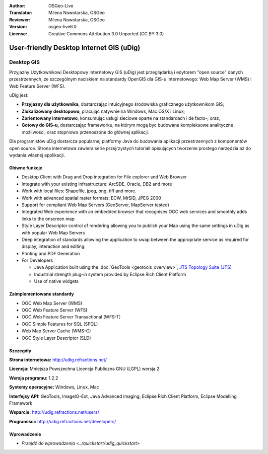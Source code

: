 :Author: OSGeo-Live
:Translator: Milena Nowotarska, OSGeo
:Reviewer: Milena Nowotarska, OSGeo
:Version: osgeo-live6.0
:License: Creative Commons Attribution 3.0 Unported (CC BY 3.0)

.. image:: ../../images/project_logos/logo-uDig.png
  :scale: 30
  :alt: udig logo
  :align: right
  :target: http://udig.refractions.net/

User-friendly Desktop Internet GIS (uDig)
================================================================================

Desktop GIS
~~~~~~~~~~~~~~~~~~~~~~~~~~~~~~~~~~~~~~~~~~~~~~~~~~~~~~~~~~~~~~~~~~~~~~~~~~~~~~~~

.. image:: ../../images/screenshots/1024x768/udig-overview.png
  :scale: 50
  :alt: udig workshop
  :align: right

Przyjazny Użytkownikowi Desktopowy Internetowy GIS (uDig) jest przeglądarką i edytorem "open source" danych przestrzennych, ze szczególnym naciskiem na standardy OpenGIS dla GIS-u internetowego: Web Map Server (WMS) i Web Feature Server (WFS).

uDig jest:

* **Przyjazny dla użytkownika**, dostarczając intuicyjnego środowiska graficznego użytkownikom GIS;
* **Zlokalizowany desktopowo**, pracując natywnie na Windows, Mac OS/X i Linux;
* **Zorientowany internetowo**, konsumując usługi sieciowe oparte na standardach i de facto-; oraz,
* **Gotowy do GIS-u**, dostarczając frameworku, na którym mogą byc budowane kompleksowe analityczne możliwości, oraz stopniowo przenoszone do głównej aplikacji.

Dla programistów uDig dostarcza popularnej platformy Java do budowania aplikacji przestrzennych z komponentów open source. Strona internetowa zawiera serie przejrzystych tutoriali opisujących tworzenie prostego narzędzia aż do wydania własnej applikacji.

Główne funkcje
--------------------------------------------------------------------------------

* Desktop Client with Drag and Drop integration for File explorer and Web Browser
* Integrate with your existing infrastructure: ArcSDE, Oracle, DB2 and more
* Work with local files: Shapefile, jpeg, png, tiff and more.
* Work with advanced spatial raster formats: ECW, MrSID, JPEG 2000
* Support for compliant Web Map Servers (GeoServer, MapServer tested)
* Integrated Web experience with an embedded browser that recognises OGC web
  services and smoothly adds links to the onscreen map
* Style Layer Descriptor control of rendering allowing you to publish your Map using the same
  settings in uDig as with popular Web Map Servers
* Deep integration of standards allowing the application to swap between the appropriate service
  as required for display, interaction and editing
* Printing and PDF Generation
* For Developers
  
  * Java Application built using the :doc:`GeoTools <geotools_overview>`, `JTS Topology Suite (JTS) <http://tsusiatsoftware.net/jts/main.html>`_
  * Industrial strength plug-in system provided by Eclipse Rich Client Platform 
  * Use of native widgets

Zaimplementowane standardy
--------------------------------------------------------------------------------

* OGC Web Map Server (WMS)
* OGC Web Feature Server (WFS)
* OGC Web Feature Server Transactional (WFS-T)
* OGC Simple Features for SQL (SFQL)
* Web Map Server Cache (WMS-C)
* OGC Style Layer Descriptor (SLD)

Szczegóły
--------------------------------------------------------------------------------

**Strona internetowa:** http://udig.refractions.net/

**Licencja:** Mniejsza Powszechna Licencja Publiczna GNU (LGPL) wersja 2

**Wersja programu:** 1.2.2

**Systemy operacyjne:** Windows, Linux, Mac

**Interfejsy API:** GeoTools, ImageIO-Ext, Java Advanced Imaging, Eclipse Rich Client Platform, Eclipse Modelling Framework

**Wsparcie:** http://udig.refractions.net/users/

**Programiści:** http://udig.refractions.net/developers/


Wprowadzenie
--------------------------------------------------------------------------------

* `Przejdź do wprowadzenia <../quickstart/udig_quickstart>`



